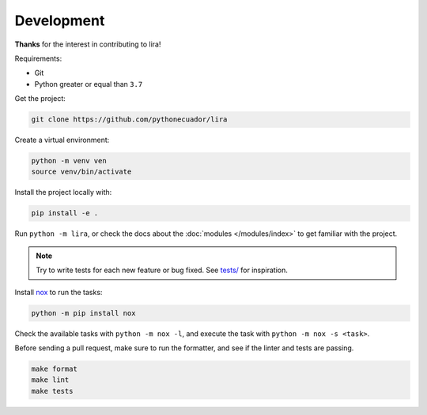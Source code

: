 Development
===========

**Thanks** for the interest in contributing to lira!

Requirements:

- Git
- Python greater or equal than ``3.7``

Get the project:

.. code-block:: bash

   git clone https://github.com/pythonecuador/lira

Create a virtual environment:

.. code-block:: bash

   python -m venv ven
   source venv/bin/activate

Install the project locally with:

.. code-block:: bash

   pip install -e .

Run ``python -m lira``,
or check the docs about the :doc:`modules </modules/index>` to get familiar with the project.

.. note::

   Try to write tests for each new feature or bug fixed.
   See `tests/ <https://github.com/pythonecuador/lira/tree/master/tests>`__ for inspiration.

Install nox_ to run the tasks:

.. code-block:: bash

   python -m pip install nox

Check the available tasks with ``python -m nox -l``,
and execute the task with ``python -m nox -s <task>``.

.. _nox: https://nox.thea.codes/en/stable/

Before sending a pull request,
make sure to run the formatter,
and see if the linter and tests are passing.

.. code-block::

   make format
   make lint
   make tests
